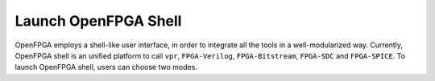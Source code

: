 .. _launch_openfpga_shell:

Launch OpenFPGA Shell
---------------------

OpenFPGA employs a shell-like user interface, in order to integrate all the tools in a well-modularized way.
Currently, OpenFPGA shell is an unified platform to call ``vpr``, ``FPGA-Verilog``, ``FPGA-Bitstream``, ``FPGA-SDC`` and ``FPGA-SPICE``.
To launch OpenFPGA shell, users can choose two modes.

.. option::	--interactive or -i

  Launch OpenFPGA in interactive mode where users type-in command by command and get runtime results

.. option::	--file or -f

  Launch OpenFPGA in script mode where users write commands in scripts and FPGA will execute them

.. option::	--batch_execution or -batch

  Execute OpenFPGA script in batch mode. This option is only valid for script mode.

  - If in batch mode, OpenFPGA will abort immediately when fatal errors occurred.
  - If not in batch mode, OpenFPGA will enter interactive mode when fatal errors occurred.

.. option::	--version or -v

  Print version information of OpenFPGA

.. option::	--help or -h
	
  Show the help desk

